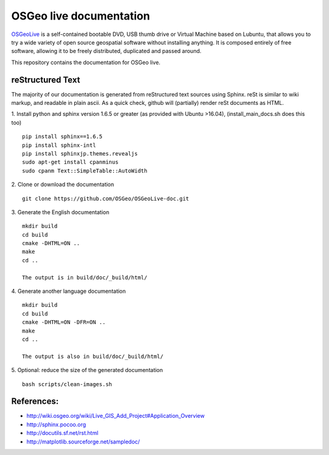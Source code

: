 OSGeo live documentation
========================
OSGeoLive_ is a self-contained bootable DVD, USB thumb drive or Virtual
Machine based on Lubuntu, that allows you to try a wide variety of open source
geospatial software without installing anything. It is composed entirely of
free software, allowing it to be freely distributed, duplicated and passed
around.

This repository contains the documentation for OSGeo live.

reStructured Text
~~~~~~~~~~~~~~~~~

The majority of our documentation is generated from reStructured text sources
using Sphinx. reSt is similar to wiki markup, and readable in plain ascii. As a
quick check, github will (partially) render reSt documents as HTML.

1. Install python and sphinx version 1.6.5 or greater (as provided with Ubuntu >16.04), (install_main_docs.sh does this too)
::
   pip install sphinx==1.6.5
   pip install sphinx-intl
   pip install sphinxjp.themes.revealjs
   sudo apt-get install cpanminus
   sudo cpanm Text::SimpleTable::AutoWidth


2. Clone or download the documentation
::
   git clone https://github.com/OSGeo/OSGeoLive-doc.git

3. Generate the English documentation
::   
   mkdir build
   cd build
   cmake -DHTML=ON ..
   make
   cd ..

   The output is in build/doc/_build/html/

4. Generate another language documentation
::
   mkdir build
   cd build
   cmake -DHTML=ON -DFR=ON ..
   make
   cd ..

   The output is also in build/doc/_build/html/

5. Optional: reduce the size of the generated documentation
::
   bash scripts/clean-images.sh


References:
~~~~~~~~~~~

* http://wiki.osgeo.org/wiki/Live_GIS_Add_Project#Application_Overview

* http://sphinx.pocoo.org

* http://docutils.sf.net/rst.html

* http://matplotlib.sourceforge.net/sampledoc/

.. _OSGeoLive: https://live.osgeo.org
